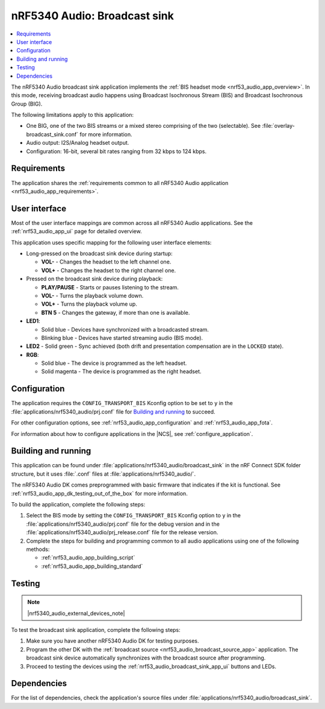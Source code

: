 .. _nrf53_audio_broadcast_sink_app:

nRF5340 Audio: Broadcast sink
#############################

.. contents::
   :local:
   :depth: 2

The nRF5340 Audio broadcast sink application implements the :ref:`BIS headset mode <nrf53_audio_app_overview>`.
In this mode, receiving broadcast audio happens using Broadcast Isochronous Stream (BIS) and Broadcast Isochronous Group (BIG).

The following limitations apply to this application:

* One BIG, one of the two BIS streams or a mixed stereo comprising of the two (selectable).
  See :file:`overlay-broadcast_sink.conf` for more information.
* Audio output: I2S/Analog headset output.
* Configuration: 16-bit, several bit rates ranging from 32 kbps to 124 kbps.

.. _nrf53_audio_broadcast_sink_app_requirements:

Requirements
************

The application shares the :ref:`requirements common to all nRF5340 Audio application <nrf53_audio_app_requirements>`.

.. _nrf53_audio_broadcast_sink_app_ui:

User interface
**************

Most of the user interface mappings are common across all nRF5340 Audio applications.
See the :ref:`nrf53_audio_app_ui` page for detailed overview.

This application uses specific mapping for the following user interface elements:

* Long-pressed on the broadcast sink device during startup:

  * **VOL-** - Changes the headset to the left channel one.
  * **VOL+** - Changes the headset to the right channel one.

* Pressed on the broadcast sink device during playback:

  * **PLAY/PAUSE** - Starts or pauses listening to the stream.
  * **VOL-** - Turns the playback volume down.
  * **VOL+** - Turns the playback volume up.
  * **BTN 5** - Changes the gateway, if more than one is available.

* **LED1**:

  * Solid blue - Devices have synchronized with a broadcasted stream.
  * Blinking blue - Devices have started streaming audio (BIS mode).

* **LED2** - Solid green - Sync achieved (both drift and presentation compensation are in the ``LOCKED`` state).
* **RGB**:

  * Solid blue - The device is programmed as the left headset.
  * Solid magenta - The device is programmed as the right headset.

.. _nrf53_audio_broadcast_sink_app_configuration:

Configuration
*************

The application requires the ``CONFIG_TRANSPORT_BIS`` Kconfig option to be set to ``y`` in the :file:`applications/nrf5340_audio/prj.conf` file for `Building and running`_ to succeed.

For other configuration options, see :ref:`nrf53_audio_app_configuration` and :ref:`nrf53_audio_app_fota`.

For information about how to configure applications in the |NCS|, see :ref:`configure_application`.

.. _nrf53_audio_broadcast_sink_app_building:

Building and running
********************

This application can be found under :file:`applications/nrf5340_audio/broadcast_sink` in the nRF Connect SDK folder structure, but it uses :file:`.conf` files at :file:`applications/nrf5340_audio/`.

The nRF5340 Audio DK comes preprogrammed with basic firmware that indicates if the kit is functional.
See :ref:`nrf53_audio_app_dk_testing_out_of_the_box` for more information.

To build the application, complete the following steps:

1. Select the BIS mode by setting the ``CONFIG_TRANSPORT_BIS`` Kconfig option to ``y`` in the :file:`applications/nrf5340_audio/prj.conf` file for the debug version and in the :file:`applications/nrf5340_audio/prj_release.conf` file for the release version.
#. Complete the steps for building and programming common to all audio applications using one of the following methods:

   * :ref:`nrf53_audio_app_building_script`
   * :ref:`nrf53_audio_app_building_standard`

.. _nrf53_audio_broadcast_sink_app_testing:

Testing
*******

.. note::
    |nrf5340_audio_external_devices_note|

To test the broadcast sink application, complete the following steps:

1. Make sure you have another nRF5340 Audio DK for testing purposes.
#. Program the other DK with the :ref:`broadcast source <nrf53_audio_broadcast_source_app>` application.
   The broadcast sink device automatically synchronizes with the broadcast source after programming.
#. Proceed to testing the devices using the :ref:`nrf53_audio_broadcast_sink_app_ui` buttons and LEDs.

Dependencies
************

For the list of dependencies, check the application's source files under :file:`applications/nrf5340_audio/broadcast_sink`.
